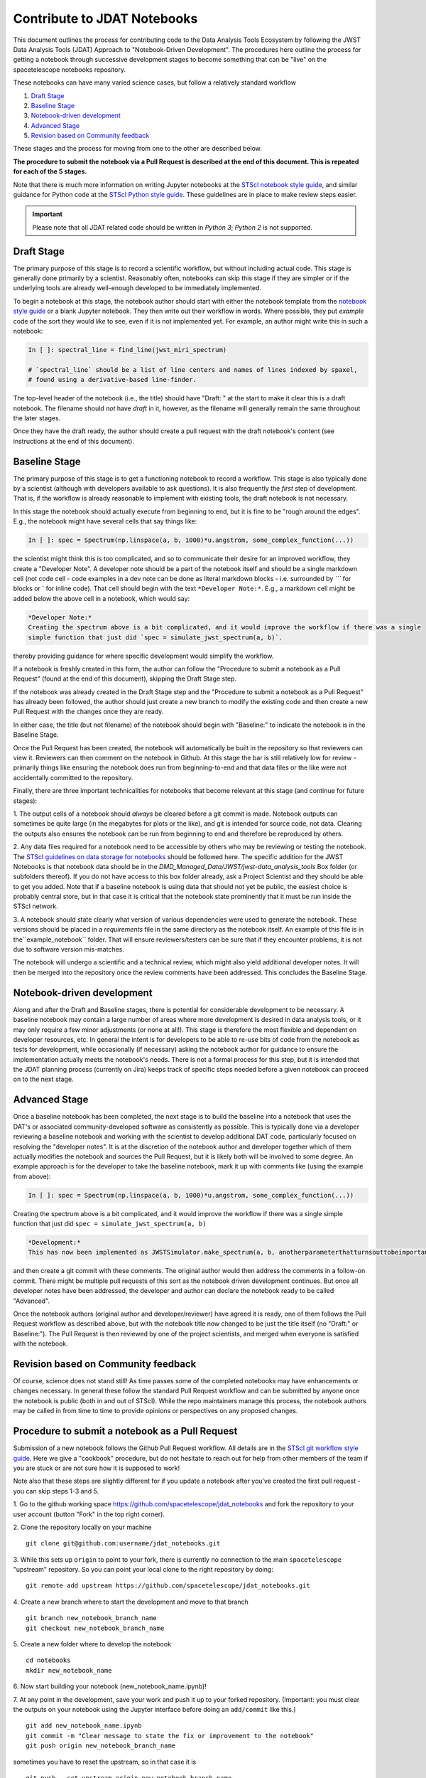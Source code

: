 ============================
Contribute to JDAT Notebooks
============================

This document outlines the process for contributing code to the Data Analysis Tools Ecosystem by following the JWST Data Analysis Tools (JDAT) Approach to "Notebook-Driven Development". The procedures here outline the process for
getting a notebook through successive development stages to become something that can be "live" on the spacetelescope notebooks repository.


These notebooks can have many varied science cases, but follow a relatively
standard workflow

1. `Draft Stage`_
2. `Baseline Stage`_
3. `Notebook-driven development`_
4. `Advanced Stage`_
5. `Revision based on Community feedback`_

These stages and the process for moving from one to the other are described below.

**The procedure to submit the notebook via a Pull Request is described at the end of this document.
This is repeated for each of the 5 stages.**

Note that there is much more information on writing Jupyter notebooks at the
`STScI notebook style guide <https://github.com/spacetelescope/style-guides/blob/master/guides/jupyter-notebooks.md>`_,
and similar guidance for Python code at the
`STScI Python style guide <https://github.com/spacetelescope/style-guides/blob/master/guides/python.md>`_.
These guidelines are in place to make review steps easier.

.. important::

    Please note that all JDAT related code should be written in `Python 3`; `Python 2` is not supported.

Draft Stage
-----------
The primary purpose of this stage is to record a scientific workflow, but without including actual code.
This stage is generally done primarily by a scientist. Reasonably often, notebooks can skip this stage
if they are simpler or if the underlying tools are already well-enough developed to be immediately implemented.

To begin a notebook at this stage, the notebook author should start with either the notebook template
from the `notebook style guide <https://github.com/spacetelescope/style-guides/blob/master/guides/jupyter-notebooks.md>`_
or a blank Jupyter notebook.  They then write out their workflow in words.  Where possible, they put
*example* code of the sort they would *like* to see, even if it is not implemented yet.
For example, an author might write this in such a notebook:

.. code-block:: python

    In [ ]: spectral_line = find_line(jwst_miri_spectrum)

    # `spectral_line` should be a list of line centers and names of lines indexed by spaxel,
    # found using a derivative-based line-finder.

The top-level header of the notebook (i.e., the title) should have "Draft: " at the start
to make it clear this is a draft notebook.  The filename should *not* have `draft` in it,
however, as the filename will generally remain the same throughout the later stages.

Once they have the draft ready, the author should create a pull request with the draft notebook's content (see
instructions at the end of this document).


Baseline Stage
--------------

The primary purpose of this stage is to get a functioning notebook to record a workflow.
This stage is also typically done by a scientist (although with developers available to ask questions).
It is also frequently the *first* step of development.  That is, if the workflow is already reasonable
to implement with existing tools, the draft notebook is not necessary.

In this stage the notebook should actually execute from beginning to end, but it is fine to be
"rough around the edges".  E.g., the notebook might have several cells that say things like:

.. code-block:: python

    In [ ]: spec = Spectrum(np.linspace(a, b, 1000)*u.angstrom, some_complex_function(...))

the scientist might think this is too complicated, and so to communicate their desire for an improved
workflow, they create a "Developer Note". A developer note should be a part of the notebook itself and should be a
single markdown cell (not code cell - code examples in a dev note can be done as literal markdown blocks - i.e.
surrounded by `\`\`\`` for blocks or \` for inline code). That cell should begin with the text ``*Developer Note:*``.
E.g., a markdown cell might be added below the above cell in a notebook, which would say:


.. code-block::

    *Developer Note:*
    Creating the spectrum above is a bit complicated, and it would improve the workflow if there was a single
    simple function that just did `spec = simulate_jwst_spectrum(a, b)`.

thereby providing guidance for where specific development would simplify the workflow.

If a notebook is freshly created in this form, the author can follow the "Procedure to submit a notebook as a Pull Request"
(found at the end of this document), skipping the Draft Stage step.

If the notebook was already created in the Draft Stage step and the "Procedure to submit a notebook as a Pull Request"
has already been followed, the author should just create a new branch to modify the existing code and then create
a new Pull Request with the changes once they are ready.

In either case, the title (but not filename) of the notebook should begin with
"Baseline:" to indicate the notebook is in the Baseline Stage.

Once the Pull Request has been created, the notebook will automatically be built in the repository
so that reviewers can view it. Reviewers can then comment on the notebook in Github.  At this stage
the bar is still relatively low for review - primarily things like ensuring the notebook does run from
beginning-to-end and that data files or the like were not accidentally committed to the repository.

Finally, there are three important technicalities for notebooks that become relevant at this stage
(and continue for future stages):

1. The output cells of a notebook should *always* be cleared before a git commit is made.
Notebook outputs can sometimes be quite large (in the megabytes for plots or the like), and git is intended
for source code, not data. Clearing the outputs also ensures the notebook can be run from beginning to end and
therefore be reproduced by others.

2. Any data files required for a notebook need to be accessible by others who may be reviewing or testing the notebook.
The `STScI guidelines on data storage for notebooks <https://github.com/spacetelescope/style-guides/blob/master/guides/where-to-put-your-data.md>`_
should be followed here.  The specific addition for the JWST Notebooks is that notebook data should be
in the `DMD_Managed_Data/JWST/jwst-data_analysis_tools` Box folder (or subfolders thereof).
If you do not have access to this box folder already, ask a Project Scientist and they should be able to get you added.
Note that if a baseline notebook is using data that should not yet be public, the easiest choice is probably central store,
but in that case it is critical that the notebook state prominently that it must be run inside the STScI network.

3. A notebook should state clearly what version of various dependencies were used to generate the notebook.
These versions should be placed in a `requirements` file in the same directory as the notebook itself. An example of this file
is in the``example_notebook`` folder.
That will ensure reviewers/testers can be sure that if they encounter problems, it is not due to software version mis-matches.

The notebook will undergo a scientific and a technical review, which might also yield additional developer notes.  It will then
be merged into the repository once the review comments have been addressed. This concludes the Baseline Stage.


Notebook-driven development
---------------------------

Along and after the Draft and Baseline stages, there is potential for considerable development
to be necessary.  A baseline notebook may contain a large number of areas where more development is desired in data
analysis tools, or it may only require a few minor adjustments (or none at all!).  This stage is therefore the most
flexible and dependent on developer resources, etc.  In general the intent is for developers to be able to re-use
bits of code from the notebook as tests for development, while occasionally (if necessary) asking the notebook
author for guidance to ensure the implementation actually meets the notebook's needs.  There is not a formal
process for this step, but it is intended that the JDAT planning process (currently on Jira) keeps track of specific
steps needed before a given notebook can proceed on to the next stage.


Advanced Stage
--------------
Once a baseline notebook has been completed, the next stage is to build the baseline into a notebook that uses the DAT's
or associated community-developed software as consistently as possible.  This is typically done via a developer
reviewing a baseline notebook and working with the scientist to develop
additional DAT code, particularly focused on resolving the "developer notes".  It is at the discretion of the notebook
author and developer together which of them actually modifies the notebook and sources the Pull Request, but it is
likely both will be involved to some degree. An example approach is for the developer to take the baseline notebook,
mark it up with comments like (using the example from above):

.. code-block:: python

    In [ ]: spec = Spectrum(np.linspace(a, b, 1000)*u.angstrom, some_complex_function(...))

Creating the spectrum above is a bit complicated, and it would improve the workflow if there was a single simple function that just did ``spec = simulate_jwst_spectrum(a, b)``

.. code-block::

    *Development:*
    This has now been implemented as JWSTSimulator.make_spectrum(a, b, anotherparameterthatturnsouttobeimportant).  Can you try that and ensure it works here?

and then create a git commit with these comments.  The original author would then address the comments in a
follow-on commit.  There might be multiple pull requests of this sort as the notebook driven development
continues.  But once all developer notes have been addressed, the developer and author can declare the notebook
ready to be called "Advanced".

Once the notebook authors (original author and developer/reviewer) have agreed it is ready, one of them follows
the Pull Request workflow as described above, but with the notebook title now changed to be just
the title itself (no "Draft:" or Baseline:"). The Pull Request is then reviewed by one of the project scientists, and merged when
everyone is satisfied with the notebook.


Revision based on Community feedback
------------------------------------

Of course, science does not stand still!  As time passes some of the completed notebooks may have enhancements
or changes necessary.  In general these follow the standard Pull Request workflow and can be submitted by anyone
once the notebook is public (both in and out of STScI).  While the repo maintainers manage this process, the notebook
authors may be called in from time to time to provide opinions or perspectives on any proposed changes.

Procedure to submit a notebook as a Pull Request
------------------------------------------------

Submission of a new notebook follows the Github Pull Request workflow.  All details are in the
`STScI git workflow style guide <https://github.com/spacetelescope/style-guides/blob/master/guides/git-workflow.md>`_.
Here we give a "cookbook" procedure,
but do not hesitate to reach out for help from other members of the team if you are stuck or are not sure how
it is supposed to work!

Note also that these steps are slightly different for if you update a notebook after you've created the first pull request - you can skip steps 1-3 and 5.

1. Go to the github working space https://github.com/spacetelescope/jdat_notebooks and fork the repository to your user account
(button "Fork" in the top right corner).

2. Clone the repository locally on your machine
::

    git clone git@github.com:username/jdat_notebooks.git

3. While this sets up ``origin`` to point to your fork, there is currently no connection to the main ``spacetelescope`` "upstream" repository.  So you can point your local clone to the right repository by doing:
::
    git remote add upstream https://github.com/spacetelescope/jdat_notebooks.git

4. Create a new branch where to start the development and move to that branch
::
    git branch new_notebook_branch_name
    git checkout new_notebook_branch_name

5. Create a new folder where to develop the notebook
::
    cd notebooks
    mkdir new_notebook_name

6. Now start building your notebook (new_notebook_name.ipynb)!
::

7. At any point in the development, save your work and push it up to your forked repository. (Important: you must clear the outputs on your notebook using the Jupyter interface before doing an ``add/commit`` like this.)
::
    git add new_notebook_name.ipynb
    git commit -m "Clear message to state the fix or improvement to the notebook"
    git push origin new_notebook_branch_name

sometimes you have to reset the upstream, so in that case it is 
::
    git push --set-upstream origin new_notebook_branch_name

8. When you are happy with your notebook, double check that you have satisfied the thecnical requirements of the specific status
of your notebook (see above).

9. Now you can create a Pull Request from the ``spacetelescope/jdat_notebooks`` repository. You do that
by clicking on ``New pull request`` on the webpage, then the link ``compare across forks``. Then set the base repository
to ``spacetelescope/jdat_notebooks`` and branch ``main`` and the head fork to
the branch on your personal fork, so repository ``username/jdat_notebooks`` and branch ``new_notebook_branch_name``. You
set a title and you click on ``Create pull request``.

After the submission of the PR, the request undergoes various stages of scientific and technical review. Upon successful completion of these stages, the PR can be merged.

For more details on how to contribute to Jdat Notebooks, see the `STScI Jdat Notebooks documents <https://spacetelescope.github.io/jdat_notebooks/index.html>`_.